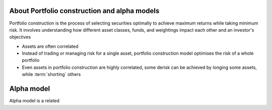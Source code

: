 .. meta::
   :description: How to build alpha model strategies in Python

About Portfolio construction and alpha models
=============================================

Portfolio construction is the process of selecting securities optimally to achieve maximum returns while taking minimum risk.
It involves understanding how different asset classes, funds, and weightings impact each other and an investor's objectives

* Assets are often correlated

* Instead of trading or managing risk for a single asset, portfolio construction model optimises the risk of a whole portfolio

* Even assets in portfolio construction are highly correlated, some derisk can be achieved by longing some assets,
  while :term:`shorting` others



Alpha model
===========

Alpha model is a related



